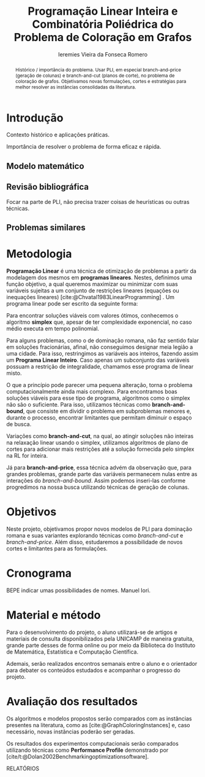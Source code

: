 #+Title: Programação Linear Inteira e Combinatória Poliédrica do Problema de Coloração em Grafos
#+Author: Ieremies Vieira da Fonseca Romero
#+options: toc:nil date:nil
#+latex_header: \usepackage{setspace}
#+latex_header: \doublespacing

# Documento inteiro: 20 páginas
# Resumo: máximo de 20 linhas
#+begin_abstract
Histórico / importância do problema.
Usar PLI, em especial branch-and-price (geração de colunas) e branch-and-cut (planos de corte), no problema de coloração de grafos.
Objetivamos novas formulações, cortes e estratégias para melhor resolver as instâncias consolidadas da literatura.
#+end_abstract

* Introdução
Contexto histórico e aplicações práticas.

Importância de resolver o problema de forma eficaz e rápida.
** Modelo matemático
** Revisão bibliográfica
Focar na parte de PLI, não precisa trazer coisas de heurísticas ou outras técnicas.
** Problemas similares
* Metodologia
*Programação Linear* é uma técnica de otimização de problemas a partir da modelagem dos mesmos em *programas lineares*.
Nestes, definimos uma função objetivo, a qual queremos maximizar ou minimizar com suas variáveis sujeitas a um conjunto de restrições lineares (equações ou inequações lineares) [cite:@Chvatal1983LinearProgramming] . Um programa linear pode ser escrito da seguinte forma:
\begin{alignat*}{4}
& \omit\rlap{minize \quad \quad $\displaystyle cx$} \\
& \mbox{sujeito a}&& \quad & Ax & \geq b  & \quad &  \\
&                 &&       & x               & \in \mathbb{R}_+ &      &
\end{alignat*}

Para encontrar soluções viáveis com valores ótimos, conhecemos o algoritmo *simplex* que, apesar de ter complexidade exponencial, no caso médio executa em tempo polinomial.

Para alguns problemas, como o de dominação romana, não faz sentido falar em soluções fracionárias, afinal, não conseguimos designar meia legião a uma cidade.
Para isso, restringimos as variáveis aos inteiros, fazendo assim um *Programa Linear Inteiro*. Caso apenas um subconjunto das variáveis possuam a restrição de integralidade, chamamos esse programa de linear misto.

# citar a ideia do "ferramental moderno de PLI"

O que a princípio pode parecer uma pequena alteração, torna o problema computacionalmente ainda mais complexo. Para encontramos boas soluções viáveis para esse tipo de programa, algoritmos como o simplex não são o suficiente. Para isso, utilizamos técnicas como *branch-and-bound*, que consiste em dividir o problema em subproblemas menores e, durante o processo, encontrar limitantes que permitam diminuir o espaço de busca.

# Um pequeno exemplinho

Variações como *branch-and-cut*, na qual, ao atingir soluções não inteiras na relaxação linear usando o simplex, utilizamos algoritmos de plano de cortes para adicionar mais restrições até a solução fornecida pelo simplex na RL for inteira.

Já para *branch-and-price*, essa técnica advém da observação que, para grandes problemas, grande parte das variáveis permanecem nulas entre as interações do /branch-and-bound/.
Assim podemos inseri-las conforme progredimos na nossa busca utilizando técnicas de geração de colunas.

# Reforçar que a ideia é colocar o novo ferramental de binpacking em PLI
* Objetivos
Neste projeto, objetivamos propor novos modelos de PLI para dominação romana e suas variantes explorando técnicas como /branch-and-cut/ e /branch-and-price/.
Além disso, estudaremos a possibilidade de novos cortes e limitantes para as formulações.

* Cronograma
BEPE indicar umas possibilidades de nomes. Manuel Iori.

# KILL Ensino de programação no elite.
* Material e método
Para o desenvolvimento do projeto, o aluno utilizará-se de artigos e materiais de consulta disponibilizados pela UNICAMP de maneira gratuita, grande parte desses de forma online ou por meio da Biblioteca do Instituto de Matemática, Estatística e Computação Científica.

Ademais, serão realizados encontros semanais entre o aluno e o orientador para debater os conteúdos estudados e acompanhar o progresso do projeto.

* Avaliação dos resultados
Os algoritmos e modelos propostos serão comparados com as instâncias presentes na literatura, como as [cite:@GraphColoringInstances] e, caso necessário, novas instâncias poderão ser geradas.

Os resultados dos experimentos computacionais serão comparados utilizando técnicas como *Performance Profile* demonstrado por [cite/t:@Dolan2002Benchmarkingoptimizationsoftware].

RELATÓRIOS

#+PRINT_BIBLIOGRAPHY:
